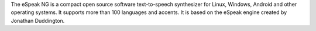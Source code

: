 The eSpeak NG is a compact open source software text-to-speech synthesizer
for Linux, Windows, Android and other operating systems.
It supports more than 100 languages and accents.
It is based on the eSpeak engine created by Jonathan Duddington.

